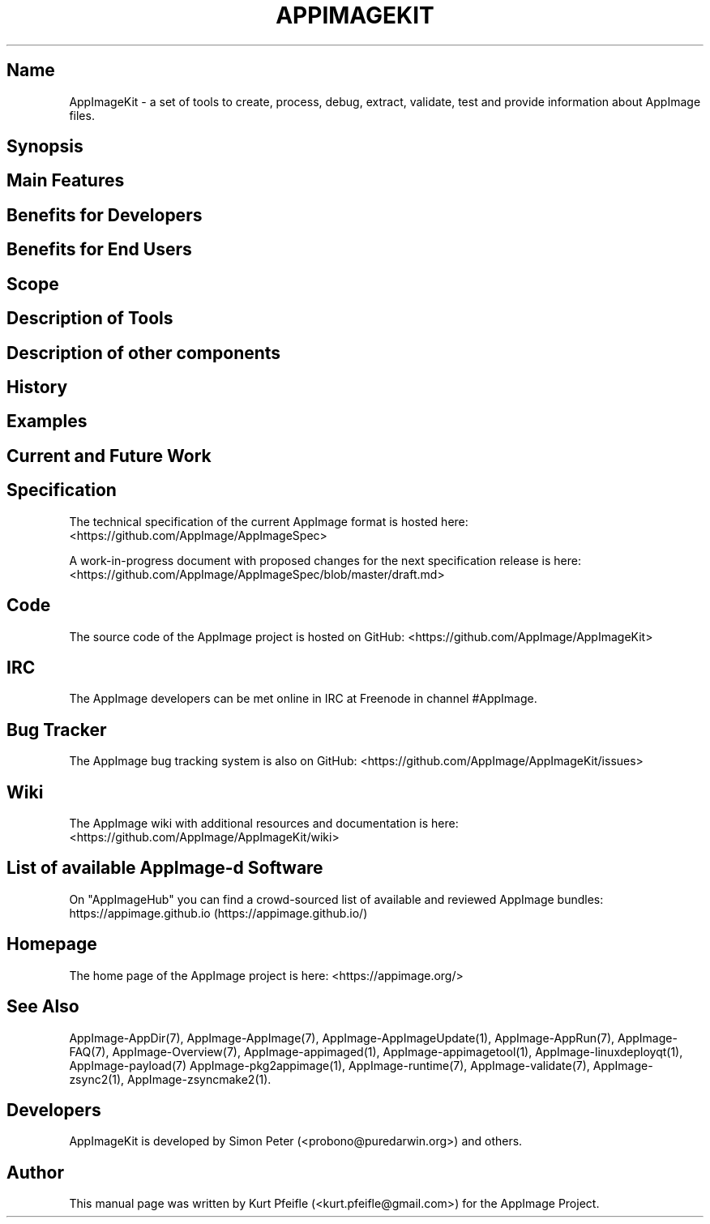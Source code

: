.\" Automatically generated by Pandoc 1.19.2.4
.\"
.TH "APPIMAGEKIT" "1" "2017\-11\-21" "Manual Page Version 0.0.1" "AppImageKit General Overview Manual for Version 2017/11"
.hy
.SH Name
.PP
AppImageKit \- a set of tools to create, process, debug, extract,
validate, test and provide information about AppImage files.
.SH Synopsis
.SH Main Features
.SH Benefits for Developers
.SH Benefits for End Users
.SH Scope
.SH Description of Tools
.SH Description of other components
.SH History
.SH Examples
.SH Current and Future Work
.SH Specification
.PP
The technical specification of the current AppImage format is hosted
here: <https://github.com/AppImage/AppImageSpec>
.PP
A work\-in\-progress document with proposed changes for the next
specification release is here:
<https://github.com/AppImage/AppImageSpec/blob/master/draft.md>
.SH Code
.PP
The source code of the AppImage project is hosted on GitHub:
<https://github.com/AppImage/AppImageKit>
.SH IRC
.PP
The AppImage developers can be met online in IRC at Freenode in channel
#AppImage.
.SH Bug Tracker
.PP
The AppImage bug tracking system is also on GitHub:
<https://github.com/AppImage/AppImageKit/issues>
.SH Wiki
.PP
The AppImage wiki with additional resources and documentation is here:
<https://github.com/AppImage/AppImageKit/wiki>
.SH List of available AppImage\-d Software
.PP
On "AppImageHub" you can find a crowd\-sourced list of available and
reviewed AppImage bundles:
https://appimage.github.io (https://appimage.github.io/)
.SH Homepage
.PP
The home page of the AppImage project is here: <https://appimage.org/>
.SH See Also
.PP
AppImage\-AppDir(7), AppImage\-AppImage(7), AppImage\-AppImageUpdate(1),
AppImage\-AppRun(7), AppImage\-FAQ(7), AppImage\-Overview(7),
AppImage\-appimaged(1), AppImage\-appimagetool(1),
AppImage\-linuxdeployqt(1), AppImage\-payload(7)
AppImage\-pkg2appimage(1), AppImage\-runtime(7), AppImage\-validate(7),
AppImage\-zsync2(1), AppImage\-zsyncmake2(1).
.SH Developers
.PP
AppImageKit is developed by Simon Peter (<probono@puredarwin.org>) and
others.
.SH Author
.PP
This manual page was written by Kurt Pfeifle (<kurt.pfeifle@gmail.com>)
for the AppImage Project.
